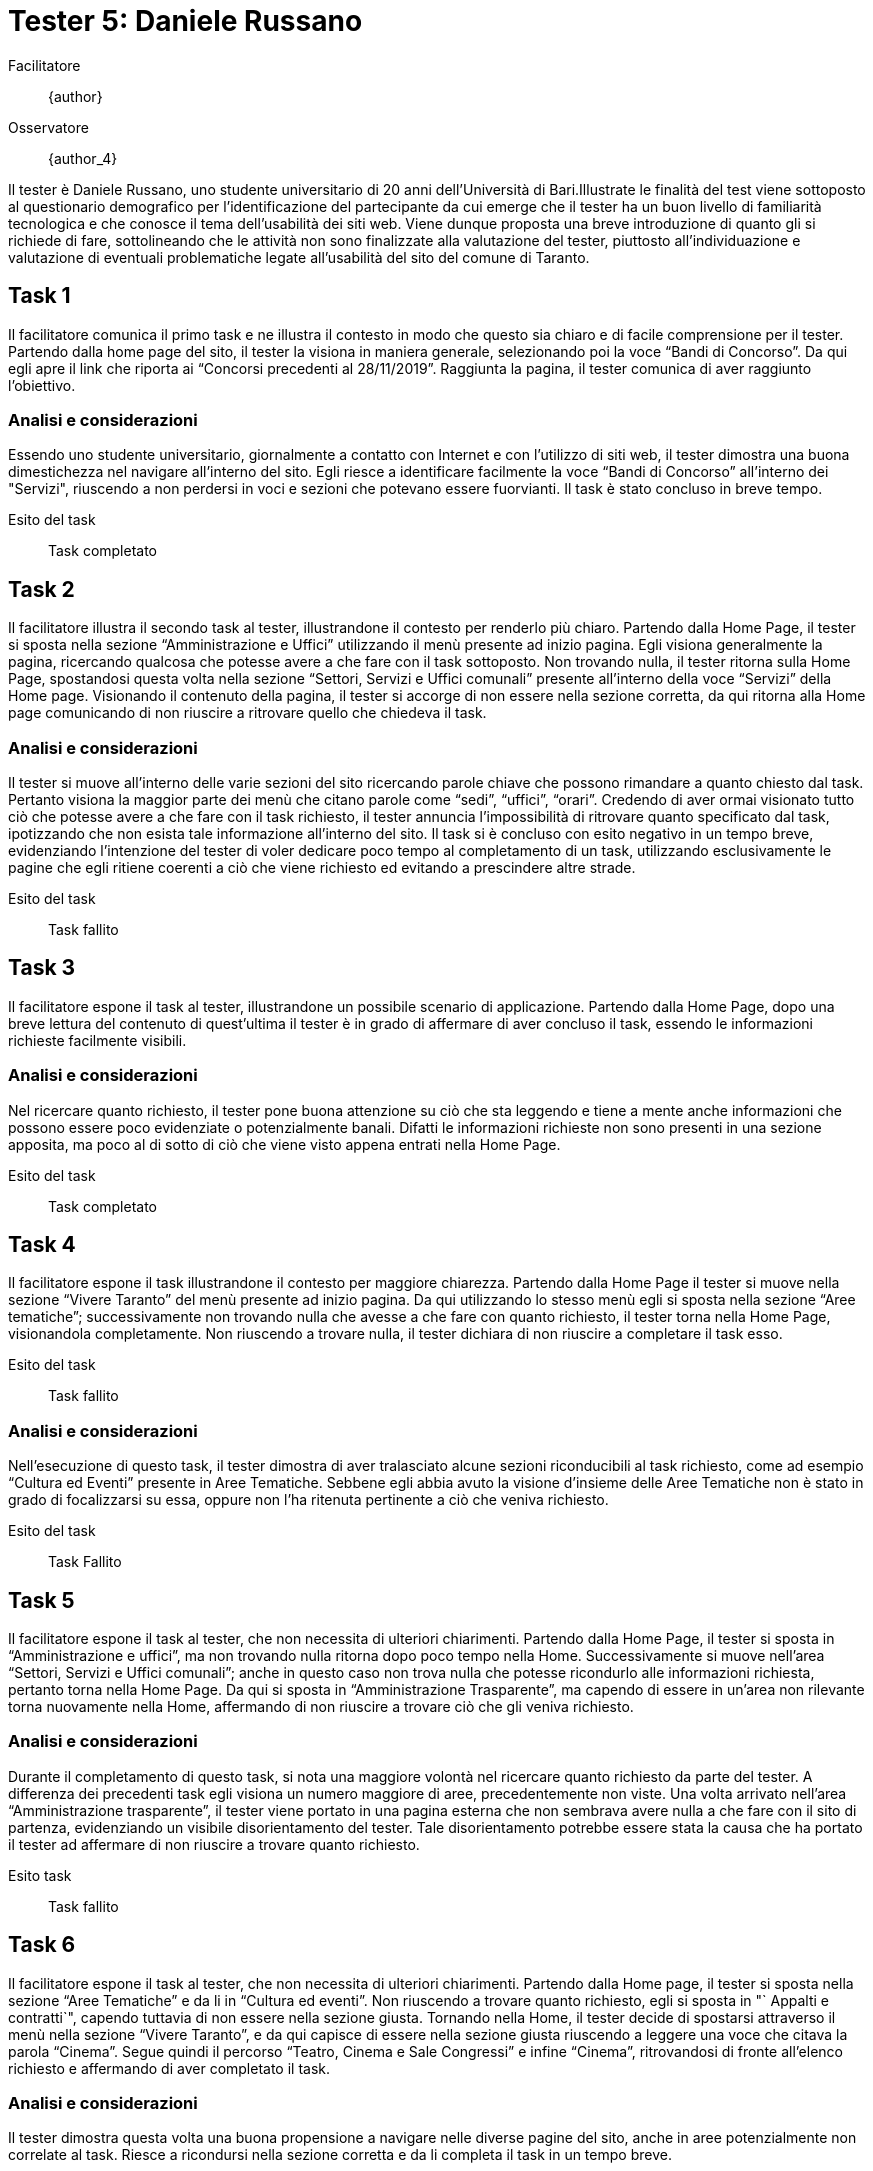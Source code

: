 = Tester 5: Daniele Russano

Facilitatore:: {author}
Osservatore:: {author_4}

Il tester è Daniele Russano, uno studente universitario di 20 anni dell'Università di Bari.Illustrate le finalità del test viene sottoposto al questionario demografico per l’identificazione del partecipante da cui emerge che il tester ha un buon livello di familiarità tecnologica e che conosce il tema dell’usabilità dei siti web. Viene dunque proposta una breve introduzione di quanto gli si richiede di fare, sottolineando che le attività non sono finalizzate alla valutazione del tester, piuttosto all’individuazione e valutazione di eventuali problematiche legate all’usabilità del sito del comune di Taranto. 

== Task 1

Il facilitatore comunica il primo task e ne illustra il contesto in modo che questo sia chiaro e di facile comprensione per il tester. Partendo dalla home page del sito, il tester la visiona in maniera generale, selezionando poi la voce "`Bandi di Concorso`". Da qui egli apre il link che riporta ai "`Concorsi precedenti al 28/11/2019`". Raggiunta la pagina, il tester comunica di aver raggiunto l'obiettivo.

=== Analisi e considerazioni

Essendo uno studente universitario, giornalmente a contatto con Internet e con l'utilizzo di siti web, il tester dimostra una buona dimestichezza nel navigare all'interno del sito. Egli riesce a identificare facilmente la voce "`Bandi di Concorso`" all'interno dei "Servizi", riuscendo a non perdersi in voci e sezioni che potevano essere fuorvianti.
Il task è stato concluso in breve tempo.

Esito del task:: Task completato

== Task 2

Il facilitatore illustra il secondo task al tester, illustrandone il contesto per renderlo più chiaro.
Partendo dalla Home Page, il tester si sposta nella sezione "`Amministrazione e Uffici`" utilizzando il menù presente ad inizio pagina. Egli visiona generalmente la pagina, ricercando qualcosa che potesse avere a che fare con il task sottoposto. Non trovando nulla, il tester ritorna sulla Home Page, spostandosi questa volta nella sezione "`Settori, Servizi e Uffici comunali`" presente all'interno della voce "`Servizi`" della Home page. Visionando il contenuto della pagina, il tester si accorge di non essere nella sezione corretta, da qui ritorna alla Home page comunicando di non riuscire a ritrovare quello che chiedeva il task.

=== Analisi e considerazioni

Il tester si muove all'interno delle varie sezioni del sito ricercando parole chiave che possono rimandare a quanto chiesto dal task. Pertanto visiona la maggior parte dei menù che citano parole come "`sedi`", "`uffici`", "`orari`". Credendo di aver ormai visionato tutto ciò che potesse avere a che fare con il task richiesto, il tester annuncia l'impossibilità di ritrovare quanto specificato dal task, ipotizzando che non esista tale informazione all'interno del sito.
Il task si è concluso con esito negativo in un tempo breve, evidenziando l'intenzione del tester di voler dedicare poco tempo al completamento di un task, utilizzando esclusivamente le pagine che egli ritiene coerenti a ciò che viene richiesto ed evitando a prescindere altre strade.

Esito del task:: Task fallito

== Task 3

Il facilitatore espone il task al tester, illustrandone un possibile scenario di applicazione.
Partendo dalla Home Page, dopo una breve lettura del contenuto di quest'ultima il tester è in grado di affermare di aver concluso il task, essendo le informazioni richieste facilmente visibili.

=== Analisi e considerazioni

Nel ricercare quanto richiesto, il tester pone buona attenzione su ciò che sta leggendo e tiene a mente anche informazioni che possono essere poco evidenziate o potenzialmente banali. Difatti le informazioni richieste non sono presenti in una sezione apposita, ma poco al di sotto di ciò che viene visto appena entrati nella Home Page.

Esito del task:: Task completato

== Task 4

Il facilitatore espone il task illustrandone il contesto per maggiore chiarezza.
Partendo dalla Home Page il tester si muove nella sezione "`Vivere Taranto`" del menù presente ad inizio pagina. Da qui utilizzando lo stesso menù egli si sposta nella sezione "`Aree tematiche`"; successivamente non trovando nulla che avesse a che fare con quanto richiesto, il tester torna nella Home Page, visionandola completamente.
Non riuscendo a trovare nulla, il tester dichiara di non riuscire a completare il task esso.

Esito del task:: Task fallito

=== Analisi e considerazioni

Nell'esecuzione di questo task, il tester dimostra di aver tralasciato alcune sezioni riconducibili al task richiesto, come ad esempio "`Cultura ed Eventi`" presente in Aree Tematiche. Sebbene egli abbia avuto la visione d'insieme delle Aree Tematiche non è stato in grado di focalizzarsi su essa, oppure non l'ha ritenuta pertinente a ciò che veniva richiesto.

Esito del task:: Task Fallito

== Task 5

Il facilitatore espone il task al tester, che non necessita di ulteriori chiarimenti.
Partendo dalla Home Page, il tester si sposta in "`Amministrazione e uffici`", ma non trovando nulla ritorna dopo poco tempo nella Home. Successivamente si muove nell'area "`Settori, Servizi e Uffici comunali`"; anche in questo caso non trova nulla che potesse ricondurlo alle informazioni richiesta, pertanto torna nella Home Page. Da qui si sposta in "`Amministrazione Trasparente`", ma capendo di essere in un'area non rilevante torna nuovamente nella Home, affermando di non riuscire a trovare ciò che gli veniva richiesto.

=== Analisi e considerazioni
Durante il completamento di questo task, si  nota una maggiore volontà nel ricercare quanto richiesto da parte del tester. A differenza dei precedenti task egli visiona un numero maggiore di aree, precedentemente non viste. Una volta arrivato nell'area "`Amministrazione trasparente`", il tester viene portato in una pagina esterna che non sembrava avere nulla a che fare con il sito di partenza, evidenziando un visibile disorientamento del tester. Tale disorientamento potrebbe essere stata la causa che ha portato il tester ad affermare di non riuscire a trovare quanto richiesto.

Esito task:: Task fallito

== Task 6

Il facilitatore espone il task al tester, che non necessita di ulteriori chiarimenti.
Partendo dalla Home page, il tester si sposta nella sezione "`Aree Tematiche`" e da li in "`Cultura ed eventi`". Non riuscendo a trovare quanto richiesto, egli si sposta in "` Appalti e contratti`", capendo tuttavia di non essere nella sezione giusta. Tornando nella Home, il tester decide di spostarsi attraverso il menù nella sezione "`Vivere Taranto`", e da qui capisce di essere nella sezione giusta riuscendo a leggere una voce che citava la parola "`Cinema`". Segue quindi il percorso "`Teatro, Cinema e Sale Congressi`" e infine "`Cinema`", ritrovandosi di fronte all'elenco richiesto e affermando di aver completato il task.

=== Analisi e considerazioni

Il tester dimostra questa volta una buona propensione a navigare nelle diverse pagine del sito, anche in aree potenzialmente non correlate al task.
Riesce a ricondursi nella sezione corretta e da li completa il task in un tempo breve.

Esito task:: Task completato
